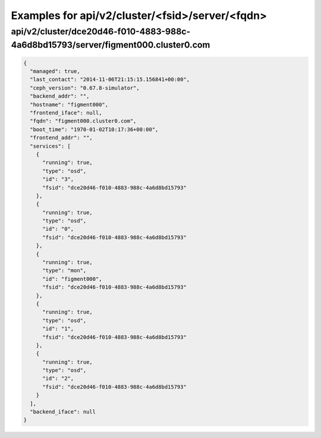 Examples for api/v2/cluster/<fsid>/server/<fqdn>
================================================

api/v2/cluster/dce20d46-f010-4883-988c-4a6d8bd15793/server/figment000.cluster0.com
----------------------------------------------------------------------------------

.. code-block:: json

   {
     "managed": true, 
     "last_contact": "2014-11-06T21:15:15.156841+00:00", 
     "ceph_version": "0.67.8-simulator", 
     "backend_addr": "", 
     "hostname": "figment000", 
     "frontend_iface": null, 
     "fqdn": "figment000.cluster0.com", 
     "boot_time": "1970-01-02T10:17:36+00:00", 
     "frontend_addr": "", 
     "services": [
       {
         "running": true, 
         "type": "osd", 
         "id": "3", 
         "fsid": "dce20d46-f010-4883-988c-4a6d8bd15793"
       }, 
       {
         "running": true, 
         "type": "osd", 
         "id": "0", 
         "fsid": "dce20d46-f010-4883-988c-4a6d8bd15793"
       }, 
       {
         "running": true, 
         "type": "mon", 
         "id": "figment000", 
         "fsid": "dce20d46-f010-4883-988c-4a6d8bd15793"
       }, 
       {
         "running": true, 
         "type": "osd", 
         "id": "1", 
         "fsid": "dce20d46-f010-4883-988c-4a6d8bd15793"
       }, 
       {
         "running": true, 
         "type": "osd", 
         "id": "2", 
         "fsid": "dce20d46-f010-4883-988c-4a6d8bd15793"
       }
     ], 
     "backend_iface": null
   }

